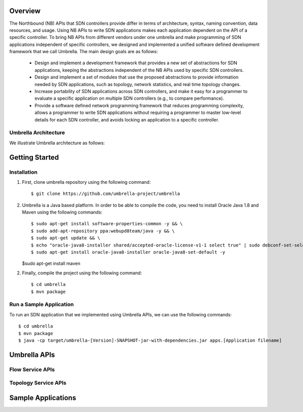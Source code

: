 Overview
========

The Northbound (NB) APIs that SDN controllers provide differ in terms of architecture, syntax, naming convention, data resources, and usage. Using NB APIs to write SDN applications makes each application dependent on the API of a specific controller. To bring NB APIs from different vendors under one umbrella and make programming of SDN applications independent of specific controllers, we designed and implemented a unified software defined development framework that we call Umbrella. The main design goals are as follows:

    * Design and implement a development framework that provides a new set of abstractions for SDN applications, keeping the abstractions independent of the NB APIs used by specific SDN controllers.
    * Design and implement a set of modules that use the proposed abstractions to provide information needed by SDN applications, such as topology, network statistics, and real time topology changes.
    * Increase portability of SDN applications across SDN controllers, and make it easy for a programmer to evaluate a specific application on multiple SDN controllers (e.g., to compare performance).
    * Provide a software defined network programming framework that reduces programming complexity, allows a programmer to write SDN applications without requiring a programmer to master low-level details for each SDN controller, and avoids locking an application to a specific controller.


Umbrella Architecture
---------------------

We illustrate Umbrella architecture as follows: 

.. image:: https://github.com/umbrella-project/umbrella/blob/master/images/Umbrella.png
    :width: 400px
    :alt: The input image


Getting Started
===============

Installation 
------------

1. First, clone umbrella repository using the following command::
   
   $ git clone https://github.com/umbrella-project/umbrella
   
   
2. Umbrella is a Java based platform. In order to be able to compile the code, you need to install Oracle Java 1.8 and Maven using the following commands::

   $ sudo apt-get install software-properties-common -y && \
   $ sudo add-apt-repository ppa:webupd8team/java -y && \
   $ sudo apt-get update && \
   $ echo "oracle-java8-installer shared/accepted-oracle-license-v1-1 select true" | sudo debconf-set-selections && \
   $ sudo apt-get install oracle-java8-installer oracle-java8-set-default -y   

   
   $sudo apt-get install maven
   

2. Finally, compile the project using the following command::

   $ cd umbrella
   $ mvn package 
   


Run a Sample Application
------------------------

To run an SDN application that we implemented using Umbrella APIs, we can use the following commands::
    
     $ cd umbrella
     $ mvn package
     $ java -cp target/umbrella-[Version]-SNAPSHOT-jar-with-dependencies.jar apps.[Application filename]



Umbrella APIs
=============

Flow Service APIs
-----------------


Topology Service APIs
---------------------



Sample Applications
===================


